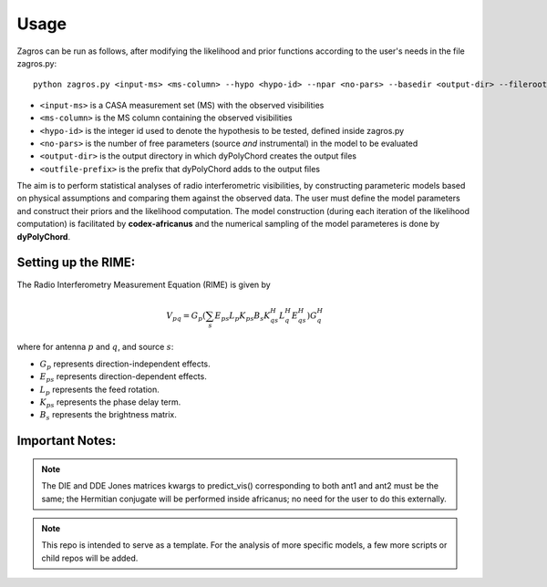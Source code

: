=====
Usage
=====

Zagros can be run as follows, after modifying the likelihood and prior functions according to the user's needs in the file zagros.py::

    python zagros.py <input-ms> <ms-column> --hypo <hypo-id> --npar <no-pars> --basedir <output-dir> --fileroot <outfile-prefix>

* ``<input-ms>`` is a CASA measurement set (MS) with the observed visibilities
* ``<ms-column>`` is the MS column containing the observed visibilities
* ``<hypo-id>`` is the integer id used to denote the hypothesis to be tested, defined inside zagros.py
* ``<no-pars>`` is the number of free parameters (source *and* instrumental) in the model to be evaluated
* ``<output-dir>`` is the output directory in which dyPolyChord creates the output files
* ``<outfile-prefix>`` is the prefix that dyPolyChord adds to the output files

The aim is to perform statistical analyses of radio interferometric visibilities, by constructing parameteric models based on physical assumptions and comparing them against the observed data. 
The user must define the model parameters and construct their priors and the likelihood computation.
The model construction (during each iteration of the likelihood computation) is facilitated by **codex-africanus** and the numerical sampling of the model parameteres is done by **dyPolyChord**.

Setting up the RIME:
--------------------

The Radio Interferometry Measurement Equation (RIME) is given by

.. math::

    V_{pq} = G_{p} \left(
        \sum_{s} E_{ps} L_{p} K_{ps}
        B_{s}
        K_{qs}^H L_{q}^H E_{qs}^H
        \right) G_{q}^H

where for antenna :math:`p` and :math:`q`, and source :math:`s`:

- :math:`G_{p}` represents direction-independent effects.
- :math:`E_{ps}` represents direction-dependent effects.
- :math:`L_{p}` represents the feed rotation.
- :math:`K_{ps}` represents the phase delay term.
- :math:`B_{s}` represents the brightness matrix.

Important Notes:
----------------

.. note:: The DIE and DDE Jones matrices kwargs to predict_vis() corresponding to both ant1 and ant2 must be the same; the Hermitian conjugate will be performed inside africanus;
          no need for the user to do this externally.

.. note:: This repo is intended to serve as a template. For the analysis of more specific models, a few more scripts or child repos will be added.

